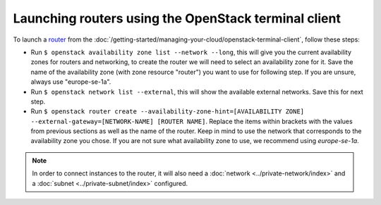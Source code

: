 =====================================================
Launching routers using the OpenStack terminal client
=====================================================
To launch a `router <../index>`_ from the :doc:`/getting-started/managing-your-cloud/openstack-terminal-client`, follow these steps: 

- Run ``$ openstack availability zone list --network --long``, this will give you the current availability zones for routers and networking, to create the router we will need to select an availability zone for it. Save the name of the availability zone (with zone resource "router") you want to use for following step. If you are unsure, always use "europe-se-1a".
- Run ``$ openstack network list --external``, this will show the available external networks. Save this for next step.
- Run ``$ openstack router create --availability-zone-hint=[AVAILABILITY ZONE] --external-gateway=[NETWORK-NAME] [ROUTER NAME]``. Replace the items within brackets with the values from previous sections as well as the name of the router. Keep in mind to use the network that corresponds to the availability zone you chose. If you are not sure what availability zone to use, we recommend using *europe-se-1a*.

.. Note::
	In order to connect instances to the router, it will also need a :doc:`network <../private-network/index>` and a :doc:`subnet <../private-subnet/index>` configured. 

..  seealso::
    - :doc:`/networking/regions-and-availability-zones`
    - :doc:`/networking/router/index`

